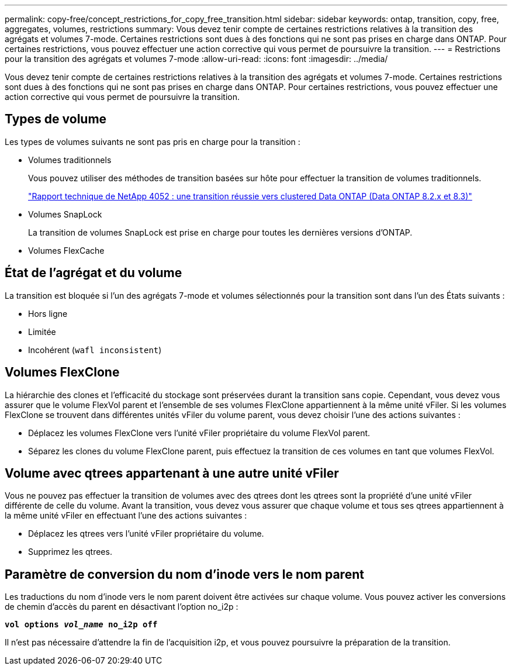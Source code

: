 ---
permalink: copy-free/concept_restrictions_for_copy_free_transition.html 
sidebar: sidebar 
keywords: ontap, transition, copy, free, aggregates, volumes, restrictions 
summary: Vous devez tenir compte de certaines restrictions relatives à la transition des agrégats et volumes 7-mode. Certaines restrictions sont dues à des fonctions qui ne sont pas prises en charge dans ONTAP. Pour certaines restrictions, vous pouvez effectuer une action corrective qui vous permet de poursuivre la transition. 
---
= Restrictions pour la transition des agrégats et volumes 7-mode
:allow-uri-read: 
:icons: font
:imagesdir: ../media/


[role="lead"]
Vous devez tenir compte de certaines restrictions relatives à la transition des agrégats et volumes 7-mode. Certaines restrictions sont dues à des fonctions qui ne sont pas prises en charge dans ONTAP. Pour certaines restrictions, vous pouvez effectuer une action corrective qui vous permet de poursuivre la transition.



== Types de volume

Les types de volumes suivants ne sont pas pris en charge pour la transition :

* Volumes traditionnels
+
Vous pouvez utiliser des méthodes de transition basées sur hôte pour effectuer la transition de volumes traditionnels.

+
http://www.netapp.com/us/media/tr-4052.pdf["Rapport technique de NetApp 4052 : une transition réussie vers clustered Data ONTAP (Data ONTAP 8.2.x et 8.3)"]

* Volumes SnapLock
+
La transition de volumes SnapLock est prise en charge pour toutes les dernières versions d'ONTAP.

* Volumes FlexCache




== État de l'agrégat et du volume

La transition est bloquée si l'un des agrégats 7-mode et volumes sélectionnés pour la transition sont dans l'un des États suivants :

* Hors ligne
* Limitée
* Incohérent (`wafl inconsistent`)




== Volumes FlexClone

La hiérarchie des clones et l'efficacité du stockage sont préservées durant la transition sans copie. Cependant, vous devez vous assurer que le volume FlexVol parent et l'ensemble de ses volumes FlexClone appartiennent à la même unité vFiler. Si les volumes FlexClone se trouvent dans différentes unités vFiler du volume parent, vous devez choisir l'une des actions suivantes :

* Déplacez les volumes FlexClone vers l'unité vFiler propriétaire du volume FlexVol parent.
* Séparez les clones du volume FlexClone parent, puis effectuez la transition de ces volumes en tant que volumes FlexVol.




== Volume avec qtrees appartenant à une autre unité vFiler

Vous ne pouvez pas effectuer la transition de volumes avec des qtrees dont les qtrees sont la propriété d'une unité vFiler différente de celle du volume. Avant la transition, vous devez vous assurer que chaque volume et tous ses qtrees appartiennent à la même unité vFiler en effectuant l'une des actions suivantes :

* Déplacez les qtrees vers l'unité vFiler propriétaire du volume.
* Supprimez les qtrees.




== Paramètre de conversion du nom d'inode vers le nom parent

Les traductions du nom d'inode vers le nom parent doivent être activées sur chaque volume. Vous pouvez activer les conversions de chemin d'accès du parent en désactivant l'option no_i2p :

`*vol options _vol_name_ no_i2p off*`

Il n'est pas nécessaire d'attendre la fin de l'acquisition i2p, et vous pouvez poursuivre la préparation de la transition.
